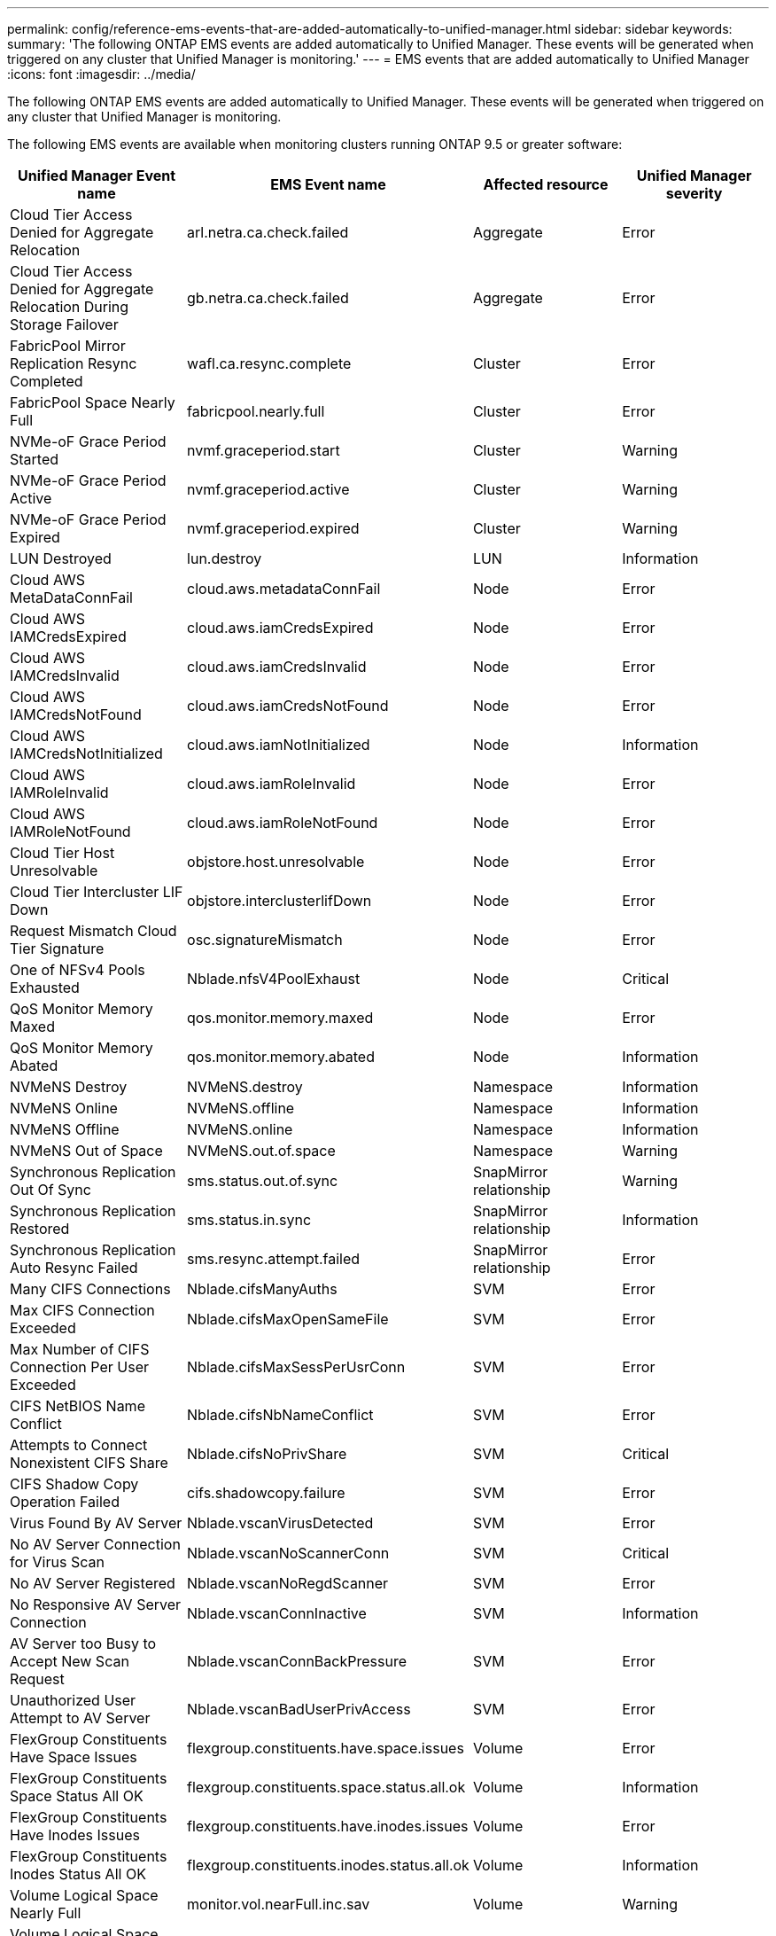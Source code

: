 ---
permalink: config/reference-ems-events-that-are-added-automatically-to-unified-manager.html
sidebar: sidebar
keywords: 
summary: 'The following ONTAP EMS events are added automatically to Unified Manager. These events will be generated when triggered on any cluster that Unified Manager is monitoring.'
---
= EMS events that are added automatically to Unified Manager
:icons: font
:imagesdir: ../media/

[.lead]
The following ONTAP EMS events are added automatically to Unified Manager. These events will be generated when triggered on any cluster that Unified Manager is monitoring.

The following EMS events are available when monitoring clusters running ONTAP 9.5 or greater software:

[options="header"]
|===
| Unified Manager Event name| EMS Event name| Affected resource| Unified Manager severity
a|
Cloud Tier Access Denied for Aggregate Relocation
a|
arl.netra.ca.check.failed
a|
Aggregate
a|
Error
a|
Cloud Tier Access Denied for Aggregate Relocation During Storage Failover
a|
gb.netra.ca.check.failed
a|
Aggregate
a|
Error
a|
FabricPool Mirror Replication Resync Completed
a|
wafl.ca.resync.complete
a|
Cluster
a|
Error
a|
FabricPool Space Nearly Full
a|
fabricpool.nearly.full
a|
Cluster
a|
Error
a|
NVMe-oF Grace Period Started
a|
nvmf.graceperiod.start
a|
Cluster
a|
Warning
a|
NVMe-oF Grace Period Active
a|
nvmf.graceperiod.active
a|
Cluster
a|
Warning
a|
NVMe-oF Grace Period Expired
a|
nvmf.graceperiod.expired
a|
Cluster
a|
Warning
a|
LUN Destroyed
a|
lun.destroy
a|
LUN
a|
Information
a|
Cloud AWS MetaDataConnFail
a|
cloud.aws.metadataConnFail
a|
Node
a|
Error
a|
Cloud AWS IAMCredsExpired
a|
cloud.aws.iamCredsExpired
a|
Node
a|
Error
a|
Cloud AWS IAMCredsInvalid
a|
cloud.aws.iamCredsInvalid
a|
Node
a|
Error
a|
Cloud AWS IAMCredsNotFound
a|
cloud.aws.iamCredsNotFound
a|
Node
a|
Error
a|
Cloud AWS IAMCredsNotInitialized
a|
cloud.aws.iamNotInitialized
a|
Node
a|
Information
a|
Cloud AWS IAMRoleInvalid
a|
cloud.aws.iamRoleInvalid
a|
Node
a|
Error
a|
Cloud AWS IAMRoleNotFound
a|
cloud.aws.iamRoleNotFound
a|
Node
a|
Error
a|
Cloud Tier Host Unresolvable
a|
objstore.host.unresolvable
a|
Node
a|
Error
a|
Cloud Tier Intercluster LIF Down
a|
objstore.interclusterlifDown
a|
Node
a|
Error
a|
Request Mismatch Cloud Tier Signature
a|
osc.signatureMismatch
a|
Node
a|
Error
a|
One of NFSv4 Pools Exhausted
a|
Nblade.nfsV4PoolExhaust
a|
Node
a|
Critical
a|
QoS Monitor Memory Maxed
a|
qos.monitor.memory.maxed
a|
Node
a|
Error
a|
QoS Monitor Memory Abated
a|
qos.monitor.memory.abated
a|
Node
a|
Information
a|
NVMeNS Destroy
a|
NVMeNS.destroy
a|
Namespace
a|
Information
a|
NVMeNS Online
a|
NVMeNS.offline
a|
Namespace
a|
Information
a|
NVMeNS Offline
a|
NVMeNS.online
a|
Namespace
a|
Information
a|
NVMeNS Out of Space
a|
NVMeNS.out.of.space
a|
Namespace
a|
Warning
a|
Synchronous Replication Out Of Sync
a|
sms.status.out.of.sync
a|
SnapMirror relationship
a|
Warning
a|
Synchronous Replication Restored
a|
sms.status.in.sync
a|
SnapMirror relationship
a|
Information
a|
Synchronous Replication Auto Resync Failed
a|
sms.resync.attempt.failed
a|
SnapMirror relationship
a|
Error
a|
Many CIFS Connections
a|
Nblade.cifsManyAuths
a|
SVM
a|
Error
a|
Max CIFS Connection Exceeded
a|
Nblade.cifsMaxOpenSameFile
a|
SVM
a|
Error
a|
Max Number of CIFS Connection Per User Exceeded
a|
Nblade.cifsMaxSessPerUsrConn
a|
SVM
a|
Error
a|
CIFS NetBIOS Name Conflict
a|
Nblade.cifsNbNameConflict
a|
SVM
a|
Error
a|
Attempts to Connect Nonexistent CIFS Share
a|
Nblade.cifsNoPrivShare
a|
SVM
a|
Critical
a|
CIFS Shadow Copy Operation Failed
a|
cifs.shadowcopy.failure
a|
SVM
a|
Error
a|
Virus Found By AV Server
a|
Nblade.vscanVirusDetected
a|
SVM
a|
Error
a|
No AV Server Connection for Virus Scan
a|
Nblade.vscanNoScannerConn
a|
SVM
a|
Critical
a|
No AV Server Registered
a|
Nblade.vscanNoRegdScanner
a|
SVM
a|
Error
a|
No Responsive AV Server Connection
a|
Nblade.vscanConnInactive
a|
SVM
a|
Information
a|
AV Server too Busy to Accept New Scan Request
a|
Nblade.vscanConnBackPressure
a|
SVM
a|
Error
a|
Unauthorized User Attempt to AV Server
a|
Nblade.vscanBadUserPrivAccess
a|
SVM
a|
Error
a|
FlexGroup Constituents Have Space Issues
a|
flexgroup.constituents.have.space.issues
a|
Volume
a|
Error
a|
FlexGroup Constituents Space Status All OK
a|
flexgroup.constituents.space.status.all.ok
a|
Volume
a|
Information
a|
FlexGroup Constituents Have Inodes Issues
a|
flexgroup.constituents.have.inodes.issues
a|
Volume
a|
Error
a|
FlexGroup Constituents Inodes Status All OK
a|
flexgroup.constituents.inodes.status.all.ok
a|
Volume
a|
Information
a|
Volume Logical Space Nearly Full
a|
monitor.vol.nearFull.inc.sav
a|
Volume
a|
Warning
a|
Volume Logical Space Full
a|
monitor.vol.full.inc.sav
a|
Volume
a|
Error
a|
Volume Logical Space Normal
a|
monitor.vol.one.ok.inc.sav
a|
Volume
a|
Information
a|
WAFL Volume AutoSize Fail
a|
wafl.vol.autoSize.fail
a|
Volume
a|
Error
a|
WAFL Volume AutoSize Done
a|
wafl.vol.autoSize.done
a|
Volume
a|
Information
a|
WAFL READDIR File Operation Timeout
a|
wafl.readdir.expired
a|
Volume
a|
Error
|===
